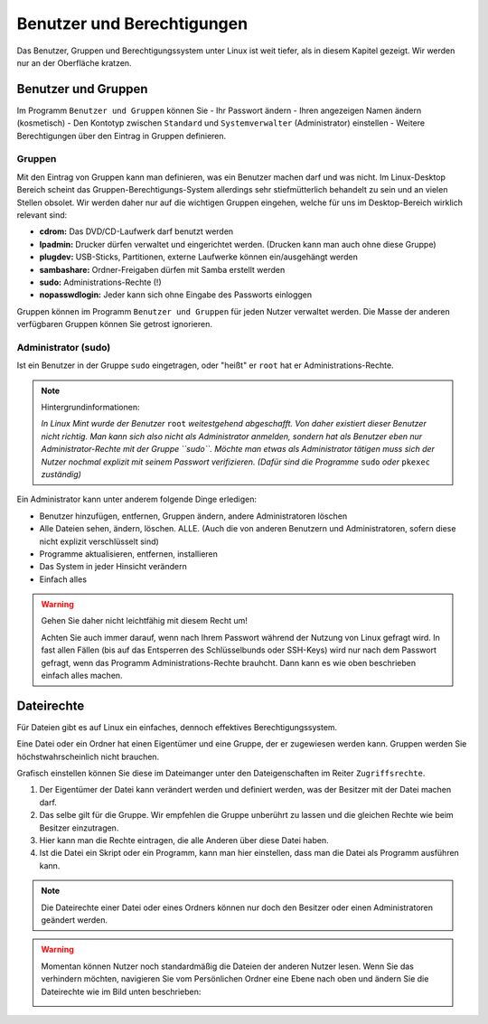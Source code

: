 Benutzer und Berechtigungen
===========================
Das Benutzer, Gruppen und Berechtigungssystem unter Linux ist weit tiefer, als in diesem Kapitel gezeigt.
Wir werden nur an der Oberfläche kratzen.

Benutzer und Gruppen
--------------------
Im Programm ``Benutzer und Gruppen`` können Sie
- Ihr Passwort ändern
- Ihren angezeigen Namen ändern (kosmetisch)
- Den Kontotyp zwischen ``Standard`` und ``Systemverwalter`` (Administrator) einstellen
- Weitere Berechtigungen über den Eintrag in Gruppen definieren.


Gruppen
^^^^^^^
Mit den Eintrag von Gruppen kann man definieren, was ein Benutzer machen darf und was nicht.
Im Linux-Desktop Bereich scheint das Gruppen-Berechtigungs-System allerdings sehr stiefmütterlich behandelt zu sein und an vielen Stellen obsolet.
Wir werden daher nur auf die wichtigen Gruppen eingehen, welche für uns im Desktop-Bereich wirklich relevant sind:

- **cdrom:** Das DVD/CD-Laufwerk darf benutzt werden
- **lpadmin:** Drucker dürfen verwaltet und eingerichtet werden. (Drucken kann man auch ohne diese Gruppe)
- **plugdev:** USB-Sticks, Partitionen, externe Laufwerke können ein/ausgehängt werden
- **sambashare:** Ordner-Freigaben dürfen mit Samba erstellt werden
- **sudo:** Administrations-Rechte (!)
- **nopasswdlogin:** Jeder kann sich ohne Eingabe des Passworts einloggen

Gruppen können im Programm ``Benutzer und Gruppen`` für jeden Nutzer verwaltet werden.
Die Masse der anderen verfügbaren Gruppen können Sie getrost ignorieren.

Administrator (sudo)
^^^^^^^^^^^^^^^^^^^^
Ist ein Benutzer in der Gruppe ``sudo`` eingetragen, oder "heißt" er ``root`` hat er Administrations-Rechte.

.. note:: 
    Hintergrundinformationen:

    *In Linux Mint wurde der Benutzer* ``root`` *weitestgehend abgeschafft. 
    Von daher existiert dieser Benutzer nicht richtig.
    Man kann sich also nicht als Administrator anmelden, sondern hat als Benutzer eben nur Administrator-Rechte mit der Gruppe ``sudo``.
    Möchte man etwas als Administrator tätigen muss sich der Nutzer nochmal explizit mit seinem Passwort verifizieren. 
    (Dafür sind die Programme* ``sudo`` *oder* ``pkexec`` *zuständig)*

Ein Administrator kann unter anderem folgende Dinge erledigen:

- Benutzer hinzufügen, entfernen, Gruppen ändern, andere Administratoren löschen
- Alle Dateien sehen, ändern, löschen. ALLE. (Auch die von anderen Benutzern und Administratoren, sofern diese nicht explizit verschlüsselt sind)
- Programme aktualisieren, entfernen, installieren
- Das System in jeder Hinsicht verändern
- Einfach alles

.. warning:: 
    Gehen Sie daher nicht leichtfähig mit diesem Recht um!

    Achten Sie auch immer darauf, wenn nach Ihrem Passwort während der Nutzung von Linux gefragt wird. 
    In fast allen Fällen (bis auf das Entsperren des Schlüsselbunds oder SSH-Keys) wird nur nach dem Passwort gefragt, 
    wenn das Programm Administrations-Rechte brauhcht. 
    Dann kann es wie oben beschrieben einfach alles machen.

Dateirechte
-----------
Für Dateien gibt es auf Linux ein einfaches, dennoch effektives Berechtigungssystem.

Eine Datei oder ein Ordner hat einen Eigentümer und eine Gruppe, der er zugewiesen werden kann.
Gruppen werden Sie höchstwahrscheinlich nicht brauchen.

Grafisch einstellen können Sie diese im Dateimanger unter den Dateigenschaften im Reiter ``Zugriffsrechte``.

.. image:: images/dateirechte.png

1. Der Eigentümer der Datei kann verändert werden und definiert werden, was der Besitzer mit der Datei machen darf.
2. Das selbe gilt für die Gruppe. Wir empfehlen die Gruppe unberührt zu lassen und die gleichen Rechte wie beim Besitzer einzutragen.
3. Hier kann man die Rechte eintragen, die alle Anderen über diese Datei haben.
4. Ist die Datei ein Skript oder ein Programm, kann man hier einstellen, dass man die Datei als Programm ausführen kann.

.. note:: 
    Die Dateirechte einer Datei oder eines Ordners können nur doch den Besitzer oder einen Administratoren geändert werden.

.. warning:: 
    Momentan können Nutzer noch standardmäßig die Dateien der anderen Nutzer lesen.
    Wenn Sie das verhindern möchten, navigieren Sie vom Persönlichen Ordner eine Ebene nach oben
    und ändern Sie die Dateirechte wie im Bild unten beschrieben:

    .. image:: images/dateirechte_home.png
    